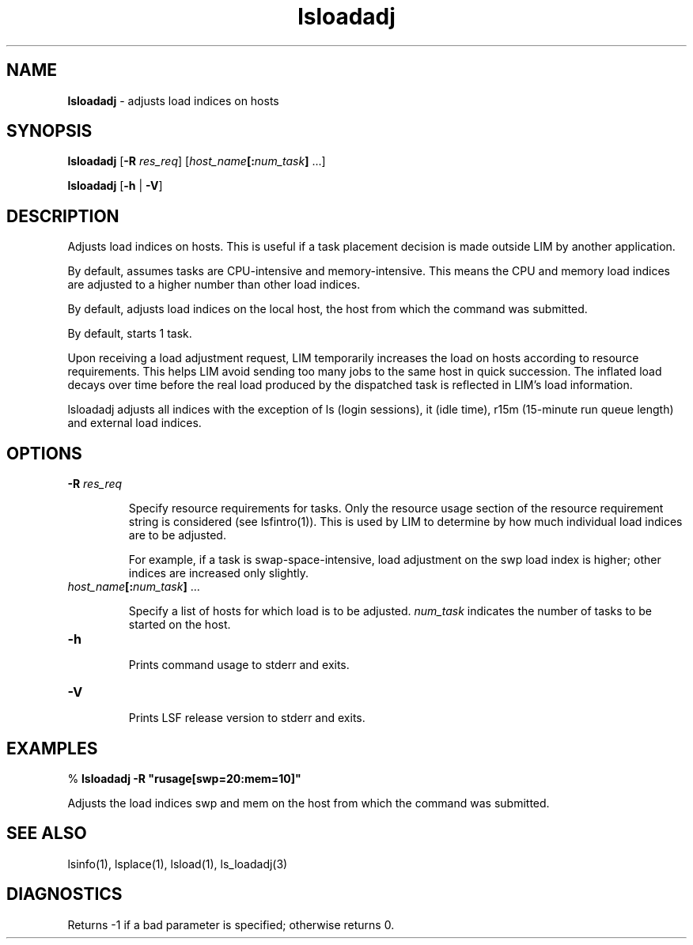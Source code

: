.ds ]W %
.ds ]L
.nh
.TH lsloadadj 1 "LSF Version 4.2 - June 2001"
.br
.SH NAME
\fBlsloadadj\fR - adjusts load indices on hosts 
.SH SYNOPSIS
.BR
.PP
.PP
\fBlsloadadj\fR [\fB-R\fR\fB \fR\fIres_req\fR] [\fIhost_name\fR\fB[:\fR\fInum_task\fR\fB]\fR ...] 
.PP
\fBlsloadadj\fR [\fB-h\fR | \fB-V\fR]
.SH DESCRIPTION
.BR
.PP
.PP
\fB\fRAdjusts load indices on hosts. This is useful if a task placement decision 
is made outside LIM by another application.
.PP
By default, assumes tasks are CPU-intensive and memory-intensive. 
This means the CPU and memory load indices are adjusted to a higher 
number than other load indices.
.PP
By default, adjusts load indices on the local host, the host from which 
the command was submitted.
.PP
By default, starts 1 task.
.PP
Upon receiving a load adjustment request, LIM temporarily increases 
the load on hosts according to resource requirements. This helps LIM 
avoid sending too many jobs to the same host in quick succession. The 
inflated load decays over time before the real load produced by the 
dispatched task is reflected in LIM's load information.
.PP
lsloadadj adjusts all indices with the exception of ls (login sessions), 
it (idle time), r15m (15-minute run queue length) and external load 
indices. 
.SH OPTIONS
.BR
.PP
.TP 
\fB-R\fR\fI \fR\fIres_req
\fR
.IP
Specify resource requirements for tasks. Only the resource usage 
section of the resource requirement string is considered (see 
lsfintro(1)). This is used by LIM to determine by how much 
individual load indices are to be adjusted. 

.IP
For example, if a task is swap-space-intensive, load adjustment on the 
swp load index is higher; other indices are increased only slightly. 


.TP 
\fIhost_name\fR\fB[:\fR\fInum_task\fR\fB]\fR ... 

.IP
Specify a list of hosts for which load is to be adjusted. \fInum_task\fR 
indicates the number of tasks to be started on the host. 


.TP 
\fB-h\fR 

.IP
Prints command usage to stderr and exits. 


.TP 
\fB-V\fR 

.IP
Prints LSF release version to stderr and exits. 


.SH EXAMPLES
.BR
.PP
.PP

.br
% \fBlsloadadj -R "rusage[swp=20:mem=10]"\fR 
.PP
Adjusts the load indices swp and mem on the host from which the 
command was submitted.
.SH SEE ALSO
.BR
.PP
.PP
lsinfo(1), lsplace(1), lsload(1), ls_loadadj(3) 
.SH DIAGNOSTICS
.BR
.PP
.PP
Returns -1 if a bad parameter is specified; otherwise returns 0. 
.PP
